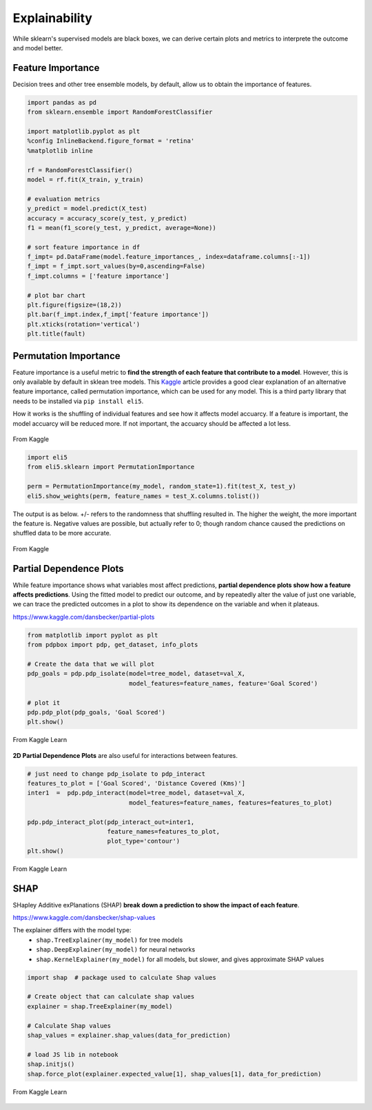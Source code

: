 Explainability
===============

While sklearn's supervised models are black boxes, we can derive certain plots and metrics to interprete the outcome and model better.


Feature Importance
-------------------
Decision trees and other tree ensemble models, by default, allow us to obtain the importance of features.

.. code:: python

    import pandas as pd
    from sklearn.ensemble import RandomForestClassifier

    import matplotlib.pyplot as plt
    %config InlineBackend.figure_format = 'retina'
    %matplotlib inline

    rf = RandomForestClassifier()
    model = rf.fit(X_train, y_train)

    # evaluation metrics
    y_predict = model.predict(X_test)
    accuracy = accuracy_score(y_test, y_predict)
    f1 = mean(f1_score(y_test, y_predict, average=None))

    # sort feature importance in df
    f_impt= pd.DataFrame(model.feature_importances_, index=dataframe.columns[:-1])
    f_impt = f_impt.sort_values(by=0,ascending=False)
    f_impt.columns = ['feature importance']

    # plot bar chart
    plt.figure(figsize=(18,2))
    plt.bar(f_impt.index,f_impt['feature importance'])
    plt.xticks(rotation='vertical')
    plt.title(fault)


.. figure:: images/feature_importance.PNG
    :scale: 80 %
    :align: center
    

Permutation Importance
-----------------------

Feature importance is a useful metric to **find the strength of each feature that contribute to a model**.
However, this is only available by default in sklean tree models. 
This Kaggle_ article provides a good clear explanation of an alternative feature importance, 
called permutation importance, which can be used for any model. This is a third party library that needs to be installed via ``pip install eli5``.

.. _Kaggle: https://www.kaggle.com/dansbecker/permutation-importance

How it works is the shuffling of individual features and see how it affects model accuarcy.
If a feature is important, the model accuarcy will be reduced more. 
If not important, the accuarcy should be affected a lot less.

.. figure:: images/permutation_impt.png
    :scale: 60 %
    :align: center
    
    From Kaggle


.. code:: python
    
    import eli5
    from eli5.sklearn import PermutationImportance

    perm = PermutationImportance(my_model, random_state=1).fit(test_X, test_y)
    eli5.show_weights(perm, feature_names = test_X.columns.tolist())

The output is as below. +/- refers to the randomness that shuffling resulted in.
The higher the weight, the more important the feature is. 
Negative values are possible, but actually refer to 0; though random chance caused the predictions on shuffled data to be more accurate.


.. figure:: images/permutation_impt2.png
    :scale: 50 %
    :align: center
    
    From Kaggle


Partial Dependence Plots
--------------------------
While feature importance shows what variables most affect predictions, **partial dependence plots show how a feature affects predictions**.
Using the fitted model to predict our outcome, and by repeatedly alter the value of just one variable, 
we can trace the predicted outcomes in a plot to show its dependence on the variable and when it plateaus.

https://www.kaggle.com/dansbecker/partial-plots


.. code:: python

    from matplotlib import pyplot as plt
    from pdpbox import pdp, get_dataset, info_plots

    # Create the data that we will plot
    pdp_goals = pdp.pdp_isolate(model=tree_model, dataset=val_X, 
                                model_features=feature_names, feature='Goal Scored')

    # plot it
    pdp.pdp_plot(pdp_goals, 'Goal Scored')
    plt.show()


.. figure:: images/partial_dependence.PNG
    :scale: 80 %
    :align: center
    
    From Kaggle Learn


**2D Partial Dependence Plots** are also useful for interactions between features.

.. code:: python

    # just need to change pdp_isolate to pdp_interact
    features_to_plot = ['Goal Scored', 'Distance Covered (Kms)']
    inter1  =  pdp.pdp_interact(model=tree_model, dataset=val_X, 
                                model_features=feature_names, features=features_to_plot)

    pdp.pdp_interact_plot(pdp_interact_out=inter1, 
                          feature_names=features_to_plot, 
                          plot_type='contour')
    plt.show()

.. figure:: images/partial_dependence2.PNG
    :scale: 80 %
    :align: center
    
    From Kaggle Learn


SHAP
------
SHapley Additive exPlanations (SHAP) **break down a prediction to show the impact of each feature**. 

https://www.kaggle.com/dansbecker/shap-values

The explainer differs with the model type:
 * ``shap.TreeExplainer(my_model)`` for tree models
 * ``shap.DeepExplainer(my_model)`` for neural networks
 * ``shap.KernelExplainer(my_model)`` for all models, but slower, and gives approximate SHAP values

.. code:: python

    import shap  # package used to calculate Shap values

    # Create object that can calculate shap values
    explainer = shap.TreeExplainer(my_model)

    # Calculate Shap values
    shap_values = explainer.shap_values(data_for_prediction)

    # load JS lib in notebook
    shap.initjs()
    shap.force_plot(explainer.expected_value[1], shap_values[1], data_for_prediction)


.. figure:: images/shap.PNG
    :scale: 100 %
    :align: center
    
    From Kaggle Learn